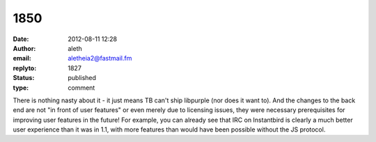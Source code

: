 1850
####
:date: 2012-08-11 12:28
:author: aleth
:email: aletheia2@fastmail.fm
:replyto: 1827
:status: published
:type: comment

There is nothing nasty about it - it just means TB can't ship libpurple (nor does it want to). And the changes to the back end are not "in front of user features" or even merely due to licensing issues, they were necessary prerequisites for improving user features in the future! For example, you can already see that IRC on Instantbird is clearly a much better user experience than it was in 1.1, with more features than would have been possible without the JS protocol.
